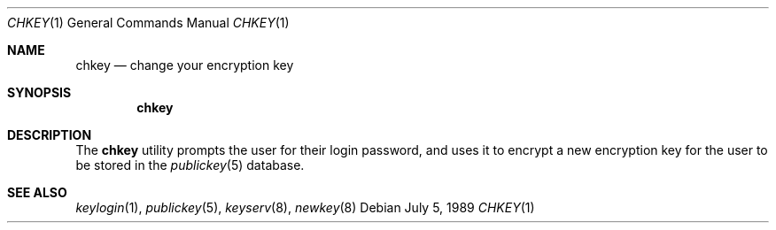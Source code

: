 .\" @(#)chkey.1 1.5 91/03/11 TIRPC 1.0;
.\" Copyright (c) 1988 Sun Microsystems, Inc. - All Rights Reserved.
.\" $FreeBSD: src/usr.bin/chkey/chkey.1,v 1.4.2.3 2002/06/20 23:45:20 charnier Exp $
.\"
.Dd July 5, 1989
.Dt CHKEY 1
.Os
.Sh NAME
.Nm chkey
.Nd change your encryption key
.Sh SYNOPSIS
.Nm
.Sh DESCRIPTION
The
.Nm
utility prompts the user for their login password,
and uses it to encrypt a new encryption key
for the user to be stored in the
.Xr publickey 5
database.
.Sh SEE ALSO
.Xr keylogin 1 ,
.Xr publickey 5 ,
.Xr keyserv 8 ,
.Xr newkey 8

